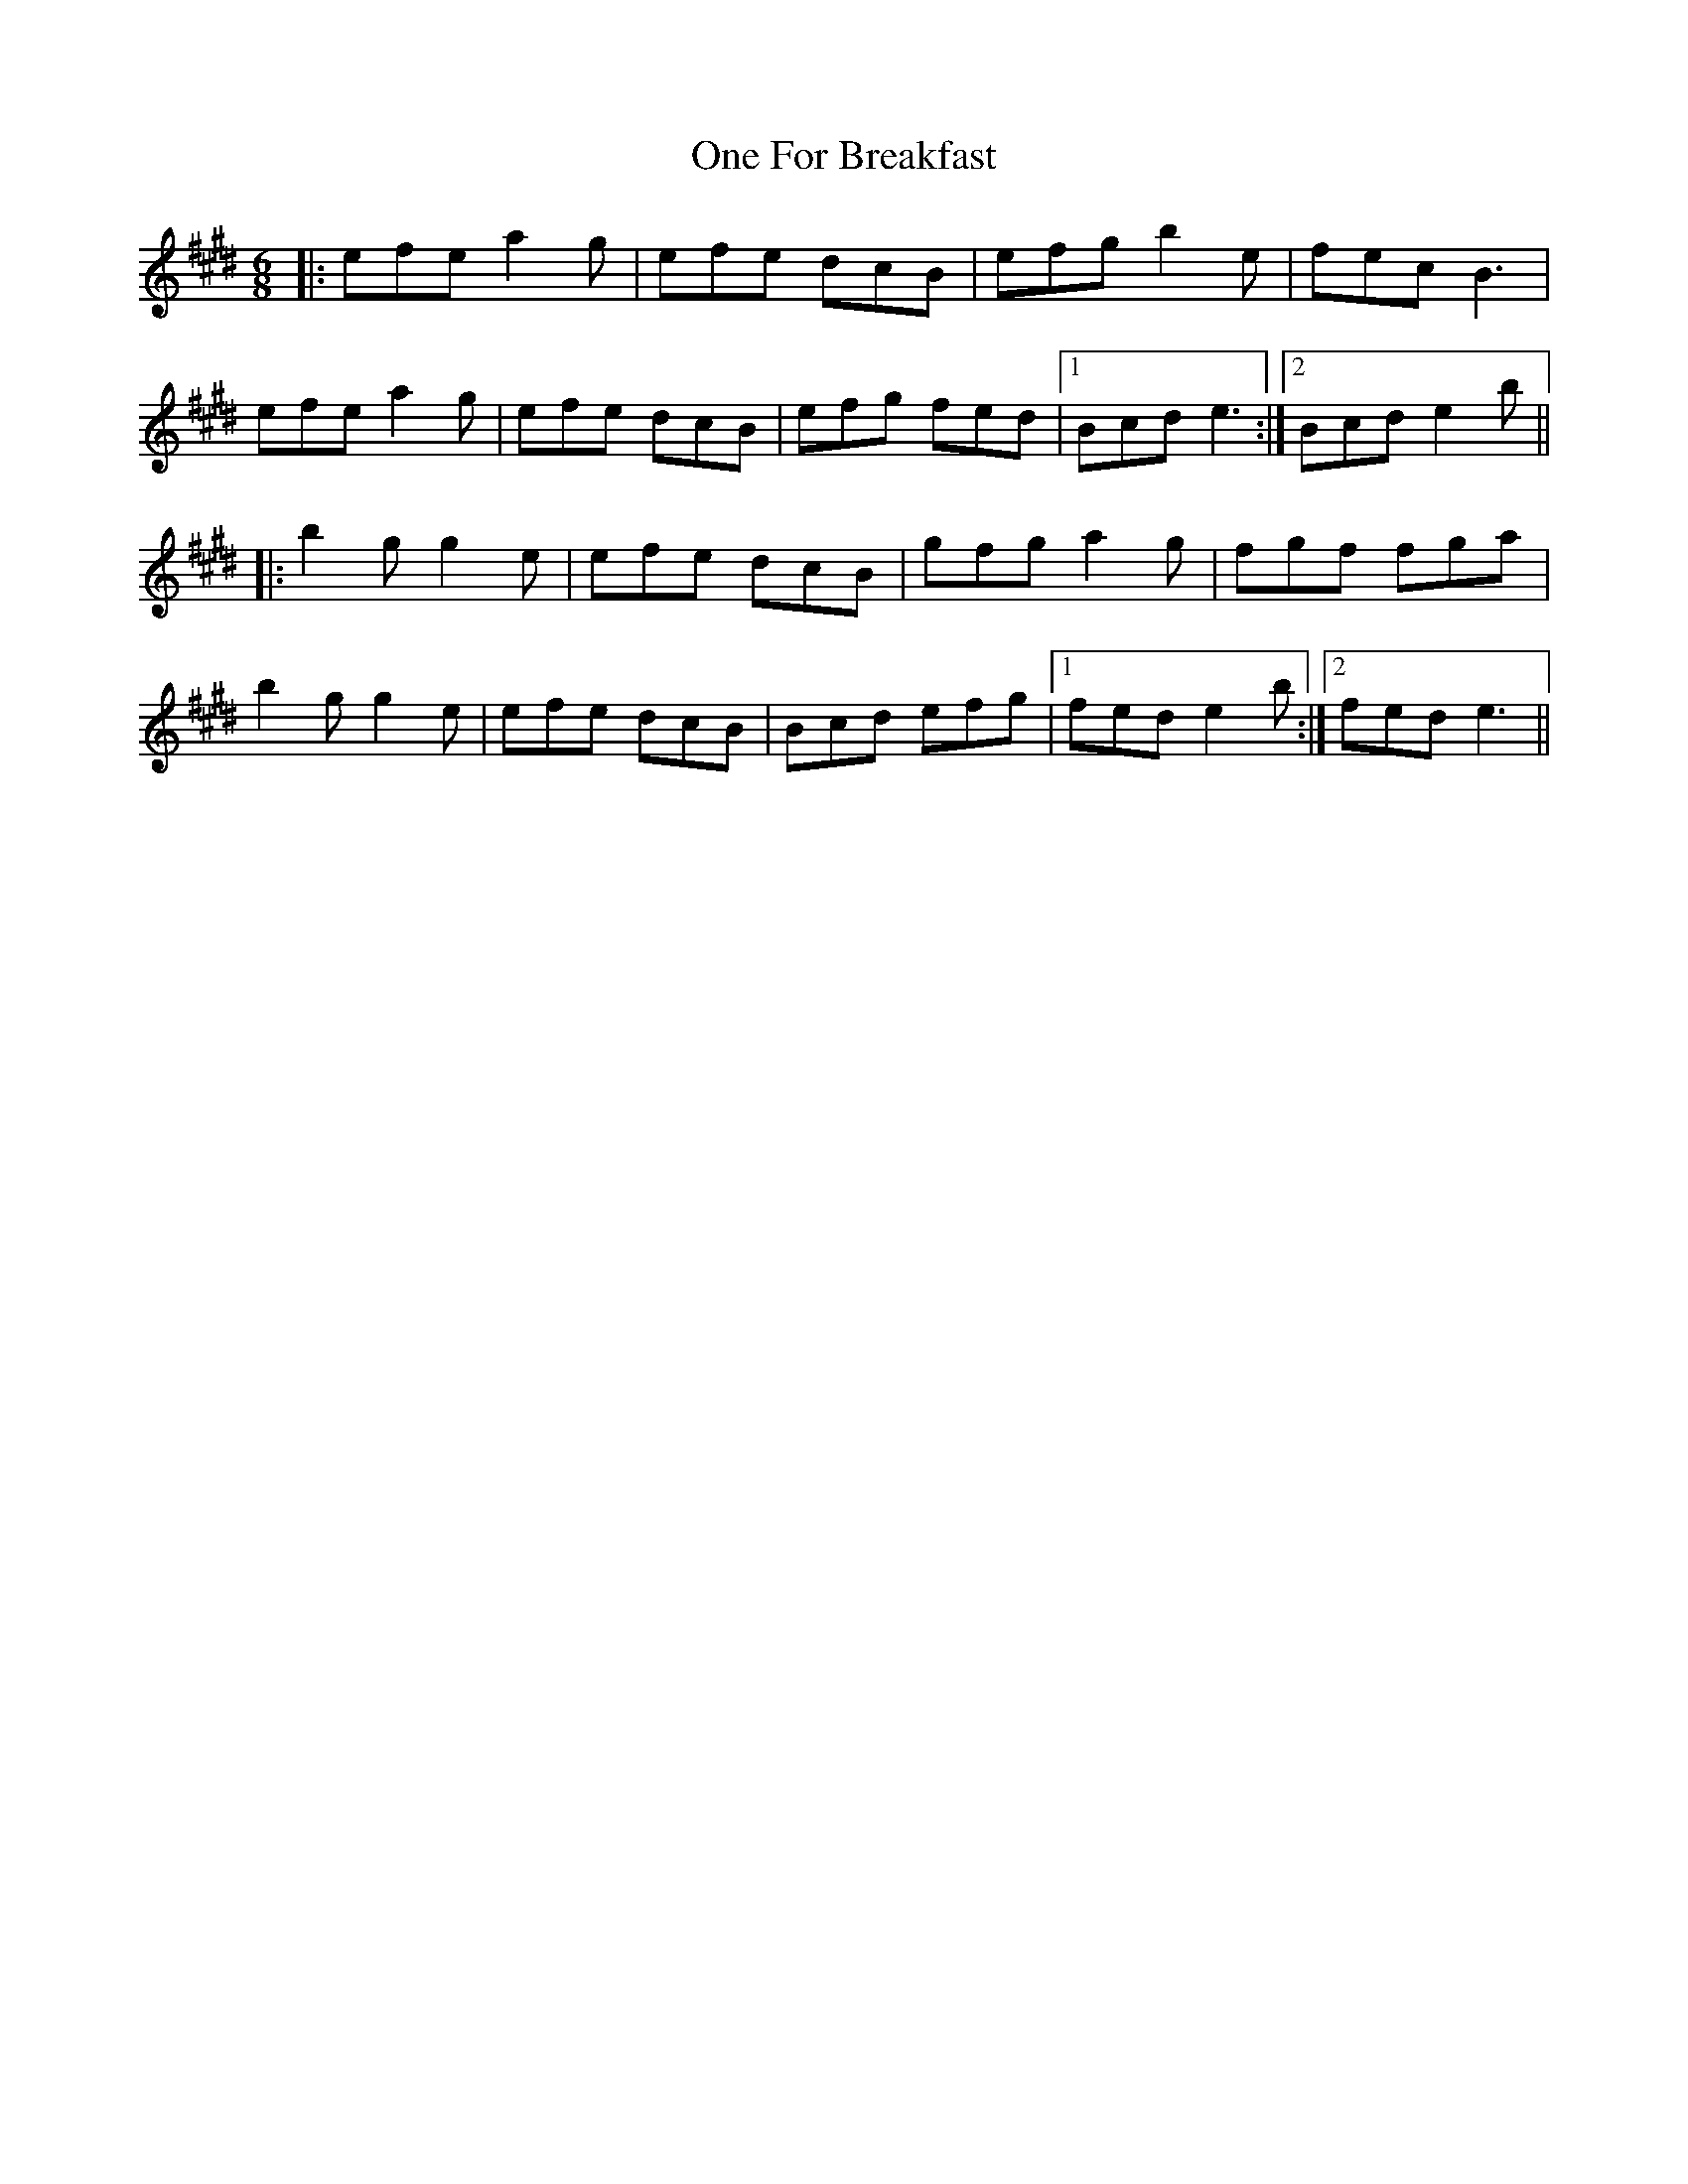 X: 30583
T: One For Breakfast
R: jig
M: 6/8
K: Emajor
|:efe a2g|efe dcB|efg b2e|fec B3|
efe a2g|efe dcB|efg fed|1 Bcd e3:|2 Bcd e2b||
|:b2g g2e|efe dcB|gfg a2g|fgf fga|
b2g g2e|efe dcB|Bcd efg|1 fed e2b:|2 fed e3||

